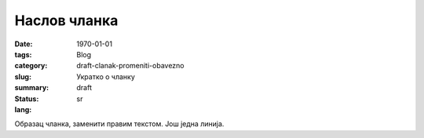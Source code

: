 *************
Наслов чланка
*************
:date: 1970-01-01
:tags: 
:category: Blog
:slug: draft-clanak-promeniti-obavezno
:summary: Укратко о чланку
:status: draft
:lang: sr

Образац чланка, заменити правим текстом.
Још једна линија.
